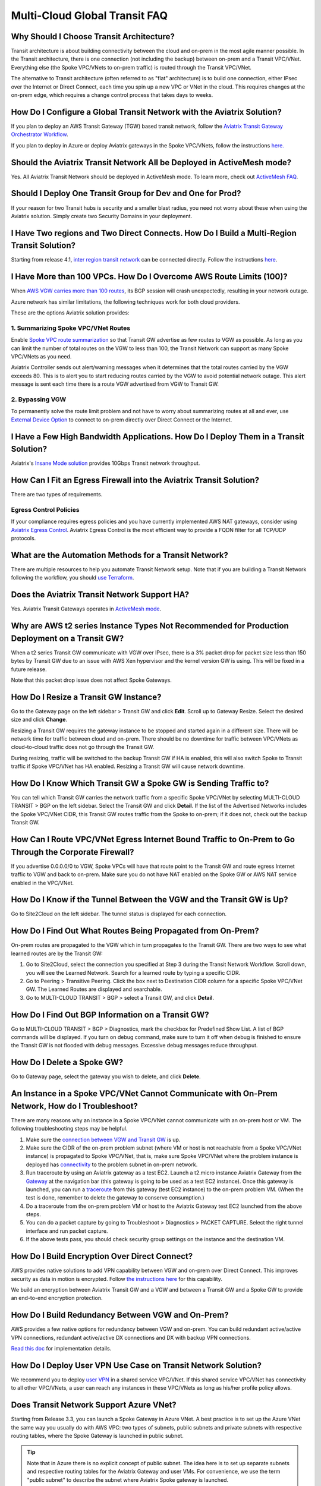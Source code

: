 .. meta::
   :description: onboarding Frequently Asked Questions
   :keywords: Aviatrix Getting Started, Aviatrix, AWS

===============================
Multi-Cloud Global Transit FAQ
===============================


Why Should I Choose Transit Architecture?
----------------------------------------------------------

Transit architecture is about building connectivity between the cloud and on-prem in the most agile manner possible. In the Transit architecture, there is one connection (not including the backup) between on-prem and a Transit VPC/VNet. Everything else (the Spoke VPC/VNets to on-prem traffic) is routed through the Transit VPC/VNet.

The alternative to Transit architecture (often referred to as "flat" architecture) is to build one connection, either IPsec over the Internet or Direct Connect, each time you spin up a new VPC or VNet in the cloud. This requires changes at the on-prem edge, which requires a change control process that takes days to weeks.

How Do I Configure a Global Transit Network with the Aviatrix Solution?
-------------------------------------------------------------------------------------------


If you plan to deploy an AWS Transit Gateway (TGW) based transit network, follow the `Aviatrix Transit Gateway Orchestrator Workflow <https://docs.aviatrix.com/HowTos/tgw_plan.html>`_.

If you plan to deploy in Azure or deploy Aviatrix gateways in the Spoke VPC/VNets, follow the instructions `here. <https://docs.aviatrix.com/HowTos/transitvpc_workflow.html>`_ 

Should the Aviatrix Transit Network All be Deployed in ActiveMesh mode?
------------------------------------------------------------------------------------------

Yes. All Aviatrix Transit Network should be deployed in ActiveMesh mode. To learn more, check out `ActiveMesh FAQ <https://docs.aviatrix.com/HowTos/activemesh_faq.html>`_. 

Should I Deploy One Transit Group for Dev and One for Prod?
--------------------------------------------------------------------------

If your reason for two Transit hubs is security and a smaller blast radius, you need not worry about these when using the Aviatrix solution. Simply create two Security Domains in your deployment. 

I Have Two regions and Two Direct Connects. How Do I Build a Multi-Region Transit Solution?
------------------------------------------------------------------------------------------------------------------

Starting from release 4.1, `inter region transit network <https://docs.aviatrix.com/HowTos/tgw_design_patterns.html#connecting-transit-gateways-in-multi-regions-multi-cloud>`_ can be connected directly. Follow the instructions `here <https://docs.aviatrix.com/HowTos/transit_gateway_peering.html#transit-gateway-peering>`_. 

I Have More than 100 VPCs. How Do I Overcome AWS Route Limits (100)?
--------------------------------------------------------------------

When `AWS VGW carries more than 100 routes <https://aws.amazon.com/premiumsupport/knowledge-center/troubleshoot-bgp-vpn/>`_, its BGP session will crash unexpectedly, resulting in your network outage.

Azure network has similar limitations, the following techniques work for both cloud providers.

These are the options Aviatrix solution provides:

1. Summarizing Spoke VPC/VNet Routes
~~~~~~~~~~~~~~~~~~~~~~~~~~~~~~~~~~

Enable `Spoke VPC route summarization <https://docs.aviatrix.com/HowTos/transitvpc_faq.html#how-to-summarize-spoke-vpc-cidr-ranges>`_ so that Transit GW advertise as few routes to VGW as possible. As long as you can limit the number of total routes on the VGW to less than 100, the Transit Network can support as many Spoke VPC/VNets as you need.

Aviatrix Controller sends out alert/warning messages when it determines that the total routes carried by the VGW exceeds 80. This is to alert you to start reducing routes carried by the VGW to avoid potential network outage. This alert message is sent each time there is a route VGW advertised from VGW to Transit GW.

2. Bypassing VGW
~~~~~~~~~~~~~~~~

To permanently solve the route limit problem and not have to worry about summarizing routes at all and ever, use `External Device Option <https://docs.aviatrix.com/HowTos/transitgw_external.html>`_ to connect to on-prem directly over Direct Connect or the Internet. 


I Have a Few High Bandwidth Applications. How Do I Deploy Them in a Transit Solution?
-------------------------------------------------------------------------------------------------------------

Aviatrix's `Insane Mode solution <https://docs.aviatrix.com/HowTos/insane_mode.html>`_ provides 10Gbps Transit network throughput. 


How Can I Fit an Egress Firewall into the Aviatrix Transit Solution?
-----------------------------------------------------------------------------------

There are two types of requirements.

Egress Control Policies
~~~~~~~~~~~~~~~~~~~~~~~~

If your compliance requires egress policies and you have currently implemented AWS NAT gateways, consider using `Aviatrix Egress Control <https://docs.aviatrix.com/HowTos/FQDN_Whitelists_Ref_Design.html>`_. Aviatrix Egress Control is the most efficient way to provide a FQDN filter for all TCP/UDP protocols.  


What are the Automation Methods for a Transit Network?
-------------------------------------------------------------------------

There are multiple resources to help you automate Transit Network setup. Note that if you are building a Transit Network following the workflow, you should `use Terraform <https://www.terraform.io/docs/providers/aviatrix>`_.


Does the Aviatrix Transit Network Support HA?
-------------------------------------------------------------

Yes. Aviatrix Transit Gateways operates in `ActiveMesh mode <https://docs.aviatrix.com/HowTos/activemesh_faq.html>`_. 

Why are AWS t2 series Instance Types Not Recommended for Production Deployment on a Transit GW?
------------------------------------------------------------------------------------------------------------------------------

When a t2 series Transit GW communicate with VGW over IPsec, there is a 3% packet drop for packet size less than 150 bytes by Transit GW due to an issue with AWS Xen hypervisor and the kernel version GW is using. This will be fixed in a future release.

Note that this packet drop issue does not affect Spoke Gateways.

How Do I Resize a Transit GW Instance?
------------------------------------------------------

Go to the Gateway page on the left sidebar > Transit GW and click **Edit**. Scroll up to Gateway Resize. Select the desired size and click **Change**.

Resizing a Transit GW requires the gateway instance to be stopped and started again in a different size. There will be network time for traffic between cloud and on-prem. There should be no downtime for traffic between VPC/VNets as cloud-to-cloud traffic does
not go through the Transit GW.

During resizing, traffic will be switched to the backup Transit GW if HA is enabled, this will also switch Spoke to Transit traffic if Spoke VPC/VNet has HA enabled. Resizing a Transit GW will cause network downtime.

How Do I Know Which Transit GW a Spoke GW is Sending Traffic to?
--------------------------------------------------------------------------------------------

You can tell which Transit GW carries the network traffic from a specific Spoke VPC/VNet by selecting MULTI-CLOUD TRANSIT > BGP on the left sidebar. Select the Transit GW and click **Detail**. If the list of the Advertised Networks includes the Spoke VPC/VNet CIDR, this Transit GW routes traffic from the Spoke to on-prem; if it does not, check out the backup Transit GW.

How Can I Route VPC/VNet Egress Internet Bound Traffic to On-Prem to Go Through the Corporate Firewall?
-----------------------------------------------------------------------------------------------------------------------------

If you advertise 0.0.0.0/0 to VGW, Spoke VPCs will have that route point to the Transit GW and route egress Internet traffic to VGW and back to on-prem. Make sure you do not have NAT enabled on the Spoke GW or AWS NAT service enabled in the VPC/VNet.

How Do I Know if the Tunnel Between the VGW and the Transit GW is Up?
-----------------------------------------------------------------------------------------

Go to Site2Cloud on the left sidebar. The tunnel status is displayed for each connection.

How Do I Find Out What Routes Being Propagated from On-Prem?
----------------------------------------------------------------------------------

On-prem routes are propagated to the VGW which in turn propagates to the Transit GW. There are two ways to see what learned routes are by the Transit GW:

1. Go to Site2Cloud, select the connection you specified at Step 3 during the Transit Network Workflow. Scroll down, you will see the Learned Network. Search for a learned route by typing a specific CIDR.
#. Go to Peering > Transitive Peering. Click the box next to Destination CIDR column for a specific Spoke VPC/VNet GW. The Learned Routes are displayed and searchable.
#. Go to MULTI-CLOUD TRANSIT > BGP > select a Transit GW, and click **Detail**.

How Do I Find Out BGP Information on a Transit GW?
------------------------------------------------------------------

Go to MULTI-CLOUD TRANSIT  > BGP > Diagnostics, mark the checkbox for Predefined Show List. A list of BGP commands will be displayed. If you turn on debug command, make sure to turn it off when debug is finished to ensure the Transit GW is not flooded with debug messages. Excessive debug messages reduce throughput.

How Do I Delete a Spoke GW?
----------------------------------------

Go to Gateway page, select the gateway you wish to delete, and click **Delete**.

An Instance in a Spoke VPC/VNet Cannot Communicate with On-Prem Network, How do I Troubleshoot?
---------------------------------------------------------------------------------------------------------------------------------

There are many reasons why an instance in a Spoke VPC/VNet cannot communicate with an on-prem host or VM.
The following troubleshooting steps may be helpful.

1. Make sure the `connection between VGW and Transit GW <http://docs.aviatrix.com/HowTos/transitvpc_faq.html#how-do-i-know-if-the-tunnel-between-vgw-and-transit-gw-is-up>`_ is up.

#. Make sure the CIDR of the on-prem problem subnet (where VM or host is not reachable from a Spoke VPC/VNet instance) is propagated to Spoke VPC/VNet, that is, make sure Spoke VPC/VNet where the problem instance is deployed has `connectivity <http://docs.aviatrix.com/HowTos/transitvpc_faq.html#how-do-i-find-out-what-routes-being-propagated-from-on-prem>`_ to the problem subnet in on-prem network.

#. Run traceroute by using an Aviatrix gateway as a test EC2. Launch a t2.micro instance Aviatrix Gateway from the `Gateway <http://docs.aviatrix.com/HowTos/gateway.html#gateway>`_ at the navigation bar (this gateway is going to be used as a test EC2 instance). Once this gateway is launched, you can run a `traceroute <http://docs.aviatrix.com/HowTos/troubleshooting.html#network-traceroute>`_ from this gateway (test EC2 instance) to the on-prem problem VM. (When the test is done, remember to delete the gateway to conserve consumption.)

#. Do a traceroute from the on-prem problem VM or host to the Aviatrix Gateway test EC2 launched from the above steps.

#. You can do a packet capture by going to Troubleshoot > Diagnostics > PACKET CAPTURE. Select the right tunnel interface and run packet capture.

#. If the above tests pass, you should check security group settings on the instance and the destination VM.

How Do I Build Encryption Over Direct Connect?
---------------------------------------------------------------

AWS provides native solutions to add VPN capability between VGW and on-prem over Direct Connect. This improves security as data in motion is encrypted. Follow `the instructions here <https://aws.amazon.com/premiumsupport/knowledge-center/create-vpn-direct-connect/>`_ for this capability.

We build an encryption between Aviatrix Transit GW and a VGW and between a Transit GW and a Spoke GW to provide an end-to-end encryption protection.

How Do I Build Redundancy Between VGW and On-Prem?
----------------------------------------------------------------------------

AWS provides a few native options for redundancy between VGW and on-prem. You can build redundant active/active VPN connections, redundant active/active DX connections and DX with backup VPN connections.

`Read this doc <https://aws.amazon.com/answers/networking/aws-multiple-data-center-ha-network-connectivity/>`_ for implementation details.

How Do I Deploy User VPN Use Case on Transit Network Solution?
-----------------------------------------------------------------------------------

We recommend you to deploy `user VPN <http://docs.aviatrix.com/HowTos/uservpn.html>`_ in a
shared service VPC/VNet. If this shared service VPC/VNet has connectivity to all other VPC/VNets, a user can reach any instances in these VPC/VNets as long as his/her profile policy allows.

Does Transit Network Support Azure VNet?
------------------------------------------------------

Starting from Release 3.3, you can launch a Spoke Gateway in Azure VNet. A best practice is to
set up the Azure VNet the same way you usually do with AWS VPC: two types of subnets, public subnets and private subnets with respective routing tables, where the Spoke Gateway is launched in public subnet.

.. tip::

 Note that in Azure there is no explicit concept of public subnet. The idea here is to set up separate subnets and respective routing tables for the Aviatrix Gateway and user VMs. For convenience, we use the term "public subnet" to describe the subnet where Aviatrix Spoke gateway is launched.

Such separation of subnets and routing tables provides you with the flexibility if you plan
to use Spoke gateway also for FQDN functions.

Why Do I Receive BGP Overlapping Address Alert Emails?
-----------------------------------------------------------------------

When Aviatrix Controller detects that on-prem propagated routes overlap or are a superset of Spoke VPC/VNet
CIDR ranges, it sends an email to an admin, alerting a potential misconfiguration. Such email is
sent once when a route change event occurs, for example, when BGP routes are flapping.

The feature is enabled by default. If you wish not to receive the alert email, you can disable it.

Go to MULTI-CLOUD TRANSIT  > BGP > Configuration and find the BGP Overlapping Alert Email setting. Click on the toggle switch to change the status to **Disabled**.

How to Summarize Spoke VPC/VNet CIDR Ranges?
-----------------------------------------------------------------

If you have a large number of Spoke gateways attached to a Transit GW that
you are concerned about exceeding the route limit a VGW can carry (100),
you can summarize the Spoke VPC/VNet CIDRs.

Before you configure summarization, make sure your Transit network meets the `prerequisite <https://docs.aviatrix.com/HowTos/transitvpc_faq.html#what-is-the-prerequisite-to-summarize-spoke-vpc-cidrs>`_.

Go to Multi-Cloud Transit > Advanced Config > Edit Transit, select the Transit GW. (This Transit GW is created when you complete `Step 1 at the Transit Network workflow <https://docs.aviatrix.com/HowTos/transitvpc_workflow.html#launch-a-transit-gateway>`_.)

After you select Transit GW, scroll down to "Manual BGP Advertised Network List", as shown below. Enter the summarized CIDR ranges and click **Change BGP Manual Spoke Advertisement**. You can enter a list of CIDRs separated by commas.

|bgp_summarize|

To disable this feature, simply remove the list to make the entry empty and then click **Change BGP Manual Spoke Advertisement**.


How to Move a Spoke Gateway to a Different AZ?
-------------------------------------------------------------

Follow the steps below:

 1. `Detach the Spoke Gateway <https://docs.aviatrix.com/HowTos/transitvpc_workflow.html#remove-a-spoke-gw-from-a-transit-gw-group>`_ from the Transit Network group.
 #. Delete the Spoke Gateway.
 #. Launch a new Spoke Gateway in the desired AZ following the Transit Network solution workflow.
 #. `Attach <https://docs.aviatrix.com/HowTos/transitvpc_workflow.html#join-a-spoke-gw-to-transit-gw-group>`_ the Spoke Gateway.

What is the Prerequisite to Summarize Spoke VPC/VNet CIDRs?
---------------------------------------------------------------------------------

If you see the error below when configuring `Spoke VPC/VNet CIDR manual summarization <https://docs.aviatrix.com/HowTos/transitvpc_faq.html#how-to-summarize-spoke-vpc-cidr-ranges>`_, your
Transit network is not ready for summarization.

|bgp_summarize_error|

The prerequisite for manual advertising is that all traffic from Spoke to Transit must be either on primary gateway path or backup gateway path.

Before fixing the error, click the Peering page on the left sidebar. In the example shown below,
spoke1 primary gateway is in Active state, however spoke2-hagw is in Active state.

|spoke_to_transit_inconsistent|

This inconsistency can be fixed by force switching spoke2 VPC/VNet to use the primary gateway, as shown below.

|force_switchover_spoke2|

Before you can summarize Spoke VPC/VNet CIDRs, you must make sure Spoke gateways all use either the primary gateway or all use the backup gateway if backup is enabled. 

How do I Build Spoke-to-Spoke Connectivity via Transit?
---------------------------------------------------------------------

Starting from release 3.5, Transit network supports `Connected mode. https://docs.aviatrix.com/HowTos/transitvpc_designs.html#connected-transit-design_` where Spoke to Spoke connectivity is built automatically.

How do a Spoke Gateway and VPC/VNet Private DNS Work Together?
----------------------------------------------------------------------------------------

All Aviatrix Gateways use a well-known public DNS server for their hostname resolutions. This is necessary as the gateway must
access services such as AWS SQS to retrieve messages from the Controller and the accessibility cannot depend on underline connectivity.
This is true even when a VPC has private DNS configured via its DHCP options, that is, while all EC2 instances use the private DNS
to resolve hostnames, Aviatrix gateways use a well known public DNS for its own hostname resolution needs.

On the other hand, Aviatrix also provides a feature `"Use VPC/VNet DNS Server" <https://docs.aviatrix.com/HowTos/gateway.html#use-vpc-vnet-dns-server>`_ which allows you to force the Aviatrix gateways to use a private DNS server. This is useful in certain use cases, for example, the organizations' Splunk server is hosted on prem with a private IP address. Another use case is when Aviatrix Egress FQDN is enabled for non-HTTP/HTTPS ports, the Aviatrix gateway must use the VPC/VNet's DHCP option in order to accurately obtain the IP address
of a given hostname.

There is a caveat when the "Use VPC/VNet DNS Server" is applied to a Spoke gateway where the custom DNS server is on-prem or is only reachable through the IPsec tunnels.

If the Spoke Gateway has HA enabled, it will have an issue when the "Use VPC/VNet DNS Server" feature is applied to the primary Spoke Gateway. After the initial
configuration, the system should work as intended. However, if a primary Spoke Gateway fail over to backup gateway, and
the system attempts to fail back again, it will have a problem.

The reason is that
the Aviatrix primary gateway, after the first failover, has lost connectivity to the private DNS since the tunnel is down. However,
the primary gateway must first obtain messages from the AWS SQS sent by the Controller to execute and reestablish the tunnel.
Therefore, the Spoke Gateway will be stuck and the tunnel will remain down. The situation can be resolved by disabling the "Use VPC/VNet DNS Server" on the Spoke Gateway.

As a rule of thumb, in a Transit Network, if you would like to have the Aviatrix Gateways use a private DNS server, this DNS server must be
reachable regardless of the network tunnel status.

How does the Aviatrix Transit Network Solution Differ from Cisco's CSR-Based Solution?
-----------------------------------------------------------------------------------------------------------
They differ in the following areas:

 - **Central Control** - With the Aviatrix solution, the Aviatrix Controller is the single pane of glass for all networking in the cloud.

 - **AWS Transit Gateway Integration** If you have AWS deployment, Aviatrix Transit integrates with an AWS TGW seamlessly for high bandwidth Spoke VPC connection. Customers who do not require end to end encryption can now use the TGW native service to connect the Spoke VPCs.

 - **Network Segmentation** In the CSR-based solution, all Spoke VPCs have connectivity to each other through the Transit GW, even though these Spoke VPCs belong to different AWS accounts or business teams. In contrast, in the Aviatrix solution the Spoke VPC/VNets have no connectivity to each other, by default. Connectivity is built by design. With the TGW integration, you can customize the `Security Domains <https://docs.aviatrix.com/HowTos/tgw_faq.html#what-is-a-security-domain>`_ to meet your segmentation requirements.

 - **Connectivity Efficiency** In the Aviatrix solution, traffic between any two Spoke VPC/VNets can be routed via TGW or directly, as opposed to going through the instance based Transit GW as required by the CSR-based solution. Decoupling the different traffic streams reduces performance bottlenecks and removes single failure points.

 - **No unwanted route propagation** Since Spoke VPC/VNets run BGP in CSR solution, if a Spoke VPC/VNet also connects to a partner network via VGW, the partner network routes could be propagated to your own on-prem network.

 - **Simplicity** In Aviatrix's solution, BGP is only deployed between Transit GW and VGW. No Spoke VPCs run BGP. Simplicity leads to stability. Workflow-based, step-by-step instructions help you build out a Transit VPC/VNet solution in minutes.

 - **Monitoring** The Aviatrix solution integrates with Splunk, Sumo, remote syslog, ELK and DataDog to forward events from gateways to your favorite central logging service.

 - **Scalable** AWS has various limits in its infrastructure, such as a route entry limit of 100. This limits how many on-prem CIDRs and VPC CIDRs can be carried on a Transit GW. The Aviatrix solution overcomes that limitation.

For a fun read, here is a `blog on the differences <https://www.aviatrix.com/blog/aviatrix-global-transit-solution-differ-csr-solution/>`_

If I Already Have a Transit to External Device Connection Using IKEv1, Could I Create Another One Using IKEv2? 
----------------------------------------------------------------------------------------------------------------------------------------

Starting from 6.3 release, Aviatrix supports the feature `Transit to External Device Using IKEv2 <https://docs.aviatrix.com/HowTos/UCC_Release_Notes.html#multi-cloud-transit-network>`_. The prerequisite for IKEv2 is that you need to create the first Transit to External Device connection with IKEv2 enabled. If your current Transit gateway already has a connection using IKEv1 either is created by attaching spoke gateway or is built in MULTI-CLOUD TRANSIT step 3, you need to delete it first before creating the Transit to External Device connection with IKEv2. 

How to Troubleshoot Transit to External Device Connection with IKEv2 Issue?
-------------------------------------------------------------------------------------------------

Refer to `Troubleshooting IPsec VPN connection with IKEv2 <https://docs.aviatrix.com/HowTos/troubleshooting_ipsec_vpn_connection_with_ikev2.html>`_

.. |bgp_summarize| image:: transitvpc_faq_media/bgp_summarize_transit_adv_page.png
   :scale: 60%
   
.. |bgp_summarize_error| image:: transitvpc_faq_media/bgp_summarize_error_adv_page.png
   :scale: 60%
   
.. |force_switchover_spoke2| image:: transitvpc_faq_media/force_switchover_spoke2.png
   :scale: 30%

.. |spoke_to_transit_inconsistent| image:: transitvpc_faq_media/spoke_to_transit_inconsistent.png
   :scale: 30%

.. disqus::

